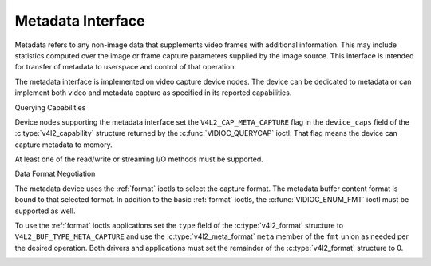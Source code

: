 .. -*- coding: utf-8; mode: rst -*-

.. _metadata:

******************
Metadata Interface
******************

Metadata refers to any non-image data that supplements video frames with
additional information. This may include statistics computed over the image
or frame capture parameters supplied by the image source. This interface is
intended for transfer of metadata to userspace and control of that operation.

The metadata interface is implemented on video capture device nodes. The device
can be dedicated to metadata or can implement both video and metadata capture
as specified in its reported capabilities.

Querying Capabilities

Device nodes supporting the metadata interface set the ``V4L2_CAP_META_CAPTURE``
flag in the ``device_caps`` field of the
:c:type:`v4l2_capability` structure returned by the :c:func:`VIDIOC_QUERYCAP`
ioctl. That flag means the device can capture metadata to memory.

At least one of the read/write or streaming I/O methods must be supported.


Data Format Negotiation

The metadata device uses the :ref:`format` ioctls to select the capture format.
The metadata buffer content format is bound to that selected format. In addition
to the basic :ref:`format` ioctls, the :c:func:`VIDIOC_ENUM_FMT` ioctl must be
supported as well.

To use the :ref:`format` ioctls applications set the ``type`` field of the
:c:type:`v4l2_format` structure to ``V4L2_BUF_TYPE_META_CAPTURE`` and use the
:c:type:`v4l2_meta_format` ``meta`` member of the ``fmt`` union as needed per
the desired operation. Both drivers and applications must set the remainder of
the :c:type:`v4l2_format` structure to 0.

.. _v4l2-meta-format:

.. tabularcolumns:: |p{1.4cm}|p{2.2cm}|p{13.9cm}|

.. flat-table:: struct v4l2_meta_format
    :header-rows:  0
    :stub-columns: 0
    :widths:       1 1 2

    * - __u32
      - ``dataformat``
      - The data format, set by the application. This is a little endian
        :ref:`four character code <v4l2-fourcc>`. V4L2 defines metadata formats
        in :ref:`meta-formats`.
    * - __u32
      - ``buffersize``
      - Maximum buffer size in bytes required for data. The value is set by the
        driver.
